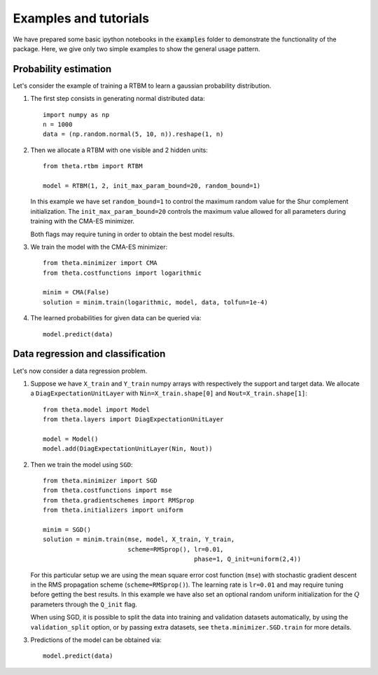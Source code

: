 Examples and tutorials
======================

We have prepared some basic ipython notebooks in the :code:`examples`
folder to demonstrate the functionality of the package. Here, we give
only two simple examples to show the general usage pattern.


Probability estimation
######################

Let's consider the example of training a RTBM to learn a
gaussian probability distribution.

1. The first step consists in generating normal distributed data::

     import numpy as np
     n = 1000
     data = (np.random.normal(5, 10, n)).reshape(1, n)

2. Then we allocate a RTBM with one visible and 2 hidden units::

     from theta.rtbm import RTBM

     model = RTBM(1, 2, init_max_param_bound=20, random_bound=1)

   In this example we have set ``random_bound=1`` to control the
   maximum random value for the Shur complement initialization. The
   ``init_max_param_bound=20`` controls the maximum value allowed for
   all parameters during training with the CMA-ES minimizer.
     
   Both flags may require tuning in order to obtain the best model
   results.

3. We train the model with the CMA-ES minimizer::
	  
     from theta.minimizer import CMA
     from theta.costfunctions import logarithmic
   
     minim = CMA(False)
     solution = minim.train(logarithmic, model, data, tolfun=1e-4)   

4. The learned probabilities for given data can be queried via::

     model.predict(data)
     

Data regression and classification
##################################

Let's now consider a data regression problem.

1. Suppose we have ``X_train`` and ``Y_train`` numpy arrays
   with respectively the support and target data. We allocate a
   ``DiagExpectationUnitLayer`` with ``Nin=X_train.shape[0]`` and
   ``Nout=X_train.shape[1]``::

     from theta.model import Model
     from theta.layers import DiagExpectationUnitLayer

     model = Model()
     model.add(DiagExpectationUnitLayer(Nin, Nout))

2. Then we train the model using ``SGD``::

     from theta.minimizer import SGD
     from theta.costfunctions import mse
     from theta.gradientschemes import RMSprop
     from theta.initializers import uniform
   
     minim = SGD()
     solution = minim.train(mse, model, X_train, Y_train,
                            scheme=RMSprop(), lr=0.01,
			                      phase=1, Q_init=uniform(2,4))

   For this particular setup we are using the mean square error cost
   function (``mse``) with stochastic gradient descent in the RMS
   propagation scheme (``scheme=RMSprop()``). The learning rate is
   ``lr=0.01`` and may require tuning before getting the best results.
   In this example we have also set an optional random uniform
   initialization for the :math:`Q` parameters through the ``Q_init``
   flag.

   When using SGD, it is possible to split the data into training and
   validation datasets automatically, by using the
   ``validation_split`` option, or by passing extra datasets, see
   ``theta.minimizer.SGD.train`` for more details.

3. Predictions of the model can be obtained via::

     model.predict(data)
